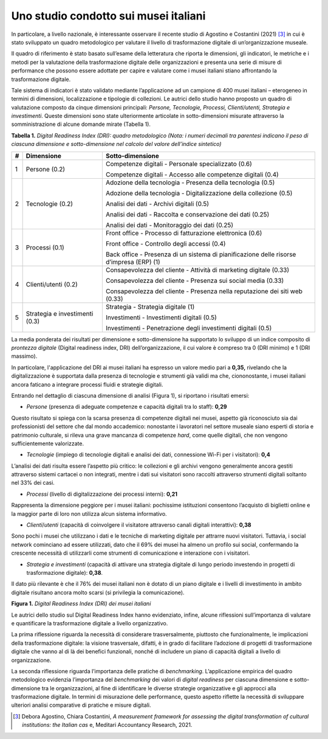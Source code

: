 Uno studio condotto sui musei italiani
======================================

In particolare, a livello nazionale, è interessante osservare il recente
studio di Agostino e Costantini (2021) [3]_ in cui è stato sviluppato un
quadro metodologico per valutare il livello di trasformazione digitale
di un’organizzazione museale.

Il quadro di riferimento è stato basato sull’esame della letteratura che
riporta le dimensioni, gli indicatori, le metriche e i metodi per la
valutazione della trasformazione digitale delle organizzazioni e
presenta una serie di misure di performance che possono essere adottate
per capire e valutare come i musei italiani stiano affrontando la
trasformazione digitale.

Tale sistema di indicatori è stato validato mediante l’applicazione ad
un campione di 400 musei italiani – eterogeneo in termini di dimensioni,
localizzazione e tipologie di collezioni. Le autrici dello studio hanno
proposto un quadro di valutazione composto da cinque dimensioni
principali: *Persone, Tecnologie, Processi, Clienti/utenti, Strategia e
investimenti*. Queste dimensioni sono state ulteriormente articolate in
sotto-dimensioni misurate attraverso la somministrazione di alcune
domande mirate (Tabella 1).

**Tabella 1.** *Digital Readiness Index (DRI): quadro metodologico
(Nota: i numeri decimali tra parentesi indicano il peso di ciascuna
dimensione e sotto-dimensione nel calcolo del valore dell’indice
sintetico)*

+-----------------------+-----------------------+-----------------------+
| **#**                 | **Dimensione**        | **Sotto-dimensione**  |
+=======================+=======================+=======================+
| 1                     | Persone (0.2)         | Competenze digitali - |
|                       |                       | Personale             |
|                       |                       | specializzato (0.6)   |
|                       |                       |                       |
|                       |                       | Competenze digitali - |
|                       |                       | Accesso alle          |
|                       |                       | competenze digitali   |
|                       |                       | (0.4)                 |
+-----------------------+-----------------------+-----------------------+
| 2                     | Tecnologie (0.2)      | Adozione della        |
|                       |                       | tecnologia - Presenza |
|                       |                       | della tecnologia      |
|                       |                       | (0.5)                 |
|                       |                       |                       |
|                       |                       | Adozione della        |
|                       |                       | tecnologia -          |
|                       |                       | Digitalizzazione      |
|                       |                       | della collezione      |
|                       |                       | (0.5)                 |
|                       |                       |                       |
|                       |                       | Analisi dei dati -    |
|                       |                       | Archivi digitali      |
|                       |                       | (0.5)                 |
|                       |                       |                       |
|                       |                       | Analisi dei dati -    |
|                       |                       | Raccolta e            |
|                       |                       | conservazione dei     |
|                       |                       | dati (0.25)           |
|                       |                       |                       |
|                       |                       | Analisi dei dati -    |
|                       |                       | Monitoraggio dei dati |
|                       |                       | (0.25)                |
+-----------------------+-----------------------+-----------------------+
| 3                     | Processi (0.1)        | Front office -        |
|                       |                       | Processo di           |
|                       |                       | fatturazione          |
|                       |                       | elettronica (0.6)     |
|                       |                       |                       |
|                       |                       | Front office -        |
|                       |                       | Controllo degli       |
|                       |                       | accessi (0.4)         |
|                       |                       |                       |
|                       |                       | Back office -         |
|                       |                       | Presenza di un        |
|                       |                       | sistema di            |
|                       |                       | pianificazione delle  |
|                       |                       | risorse d’impresa     |
|                       |                       | (ERP) (1)             |
+-----------------------+-----------------------+-----------------------+
| 4                     | Clienti/utenti (0.2)  | Consapevolezza del    |
|                       |                       | cliente - Attività di |
|                       |                       | marketing digitale    |
|                       |                       | (0.33)                |
|                       |                       |                       |
|                       |                       | Consapevolezza del    |
|                       |                       | cliente - Presenza    |
|                       |                       | sui social media      |
|                       |                       | (0.33)                |
|                       |                       |                       |
|                       |                       | Consapevolezza del    |
|                       |                       | cliente - Presenza    |
|                       |                       | nella reputazione dei |
|                       |                       | siti web (0.33)       |
+-----------------------+-----------------------+-----------------------+
| 5                     | Strategia e           | Strategia - Strategia |
|                       | investimenti (0.3)    | digitale (1)          |
|                       |                       |                       |
|                       |                       | Investimenti -        |
|                       |                       | Investimenti digitali |
|                       |                       | (0.5)                 |
|                       |                       |                       |
|                       |                       | Investimenti -        |
|                       |                       | Penetrazione degli    |
|                       |                       | investimenti digitali |
|                       |                       | (0.5)                 |
+-----------------------+-----------------------+-----------------------+

La media ponderata dei risultati per dimensione e sotto-dimensione ha
supportato lo sviluppo di un indice composito di *prontezza digitale*
(Digital readiness index, DRI) dell’organizzazione, il cui valore è
compreso tra 0 (DRI minimo) e 1 (DRI massimo).

In particolare, l'applicazione del DRI ai musei italiani ha espresso un
valore medio pari a **0,35,** rivelando che la digitalizzazione è
supportata dalla presenza di tecnologie e strumenti già validi ma che,
ciononostante, i musei italiani ancora faticano a integrare processi
fluidi e strategie digitali.

Entrando nel dettaglio di ciascuna dimensione di analisi (Figura 1), si
riportano i risultati emersi:

-  *Persone* (presenza di adeguate competenze e capacità digitali tra lo
   staff): **0,29**

Questo risultato si spiega con la scarsa presenza di competenze digitali
nei musei, aspetto già riconosciuto sia dai professionisti del settore
che dal mondo accademico: nonostante i lavoratori nel settore museale
siano esperti di storia e patrimonio culturale, si rileva una grave
mancanza di competenze *hard*, come quelle digitali, che non vengono
sufficientemente valorizzate.

-  *Tecnologie* (impiego di tecnologie digitali e analisi dei dati,
   connessione Wi-Fi per i visitatori): **0,4**

L’analisi dei dati risulta essere l’aspetto più critico: le collezioni e
gli archivi vengono generalmente ancora gestiti attraverso sistemi
cartacei o non integrati, mentre i dati sui visitatori sono raccolti
attraverso strumenti digitali soltanto nel 33% dei casi.

-  *Processi* (livello di digitalizzazione dei processi interni):
   **0,21**

Rappresenta la dimensione peggiore per i musei italiani: pochissime
istituzioni consentono l’acquisto di biglietti online e la maggior parte
di loro non utilizza alcun sistema informativo.

-  *Clienti*/*utenti* (capacità di coinvolgere il visitatore attraverso
   canali digitali interattivi): **0,38**

Sono pochi i musei che utilizzano i dati e le tecniche di marketing
digitale per attrarre nuovi visitatori. Tuttavia, i social network
cominciano ad essere utilizzati, dato che il 69% dei musei ha almeno un
profilo sui social, confermando la crescente necessità di utilizzarli
come strumenti di comunicazione e interazione con i visitatori.

-  *Strategia e investimenti* (capacità di attivare una strategia
   digitale di lungo periodo investendo in progetti di trasformazione
   digitale): **0,38**.

Il dato più rilevante è che il 76% dei musei italiani non è dotato di un
piano digitale e i livelli di investimento in ambito digitale risultano
ancora molto scarsi (si privilegia la comunicazione).

**Figura 1.** *Digital Readiness Index (DRI) dei musei italiani*

|image0|

Le autrici dello studio sul Digital Readiness Index hanno evidenziato,
infine, alcune riflessioni sull’importanza di valutare e quantificare la
trasformazione digitale a livello organizzativo.

La prima riflessione riguarda la necessità di considerare
trasversalmente, piuttosto che funzionalmente, le implicazioni della
trasformazione digitale: la visione trasversale, difatti, è in grado di
facilitare l’adozione di progetti di trasformazione digitale che vanno
al di là dei benefici funzionali, nonché di includere un piano di
capacità digitali a livello di organizzazione.

La seconda riflessione riguarda l’importanza delle pratiche di
*benchmarking*. L’applicazione empirica del quadro metodologico
evidenzia l’importanza del *benchmarking* dei valori di *digital
readiness* per ciascuna dimensione e sotto-dimensione tra le
organizzazioni, al fine di identificare le diverse strategie
organizzative e gli approcci alla trasformazione digitale. In termini di
misurazione delle performance, questo aspetto riflette la necessità di
sviluppare ulteriori analisi comparative di pratiche e misure
digitali.

.. [3] Debora Agostino, Chiara Costantini, *A measurement framework for
   assessing the digital transformation of cultural institutions: the
   Italian cas* e, Meditari Accountancy Research, 2021.

.. |image0| image:: ../media/image2.png
